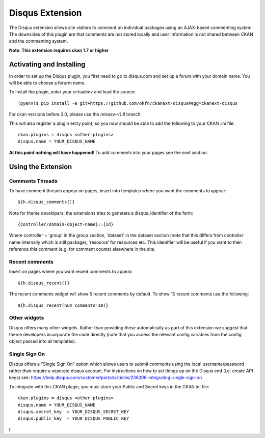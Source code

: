 Disqus Extension
================

The Disqus extension allows site visitors to comment on individual
packages using an AJAX-based commenting system. The downsides of
this plugin are that comments are not stored locally and user
information is not shared between CKAN and the commenting system.

**Note: This extension requires ckan 1.7 or higher**

Activating and Installing
-------------------------

In order to set up the Disqus plugin, you first need to go to
disqus.com and set up a forum with your domain name. You will be
able to choose a forurm name.

To install the plugin, enter your virtualenv and load the source::

 (pyenv)$ pip install -e git+https://github.com/okfn/ckanext-disqus#egg=ckanext-disqus

For ckan versions before 2.0, please use the `release-v1.8` branch.

This will also register a plugin entry point, so you now should be
able to add the following to your CKAN .ini file::

 ckan.plugins = disqus <other-plugins>
 disqus.name = YOUR_DISQUS_NAME

**At this point nothing will have happened**! To add comments into your pages
see the next section.

Using the Extension
-------------------

Comments Threads
~~~~~~~~~~~~~~~~

To have comment threads appear on pages, insert into templates where you want the comments to
appear::

    ${h.disqus_comments()}

Note for theme developers: the extensions tries to generate a disqus_identifier
of the form::

    {controller/domain-object-name}::{id}

Where controller = 'group' in the group section, 'dataset' in the dataset
section (note that this differs from controller name internally which is still
package), 'resource'  for resources etc. This identifier will be useful if you
want to then reference this comment (e.g. for comment counts) elsewhere in the
site.

Recent comments
~~~~~~~~~~~~~~~

Insert on pages where you want recent comments to appear::

    ${h.disqus_recent()}

The recent comments widget will show 5 recent comments by default.  To show 10 recent comments use the following::

    ${h.disqus_recent(num_comments=10)}

Other widgets
~~~~~~~~~~~~~

Disqus offers many other widgets. Rather than providing these automatically as
part of this extension we suggest that theme developers incorporate the code
directly (note that you access the relevant config variables from the config
object passed into all templates).

Single Sign On
~~~~~~~~~~~~~

Disqus offers a "Single Sign On" option which allows users to submit comments using
the local username/password rather than require a seperate disqus account.
For instructions on how to set things up on the Disqus end (i.e. create API keys)
see:
https://help.disqus.com/customer/portal/articles/236206-integrating-single-sign-on

To integrate with this CKAN plugin, you must store your Public and Secret keys
in the CKAN ini file::

    ckan.plugins = disqus <other-plugins>
    disqus.name = YOUR_DISQUS_NAME
    disqus.secret_key  = YOUR_DISQUS_SECRET_KEY
    disqus.public_key  = YOUR_DISQUS_PUBLIC_KEY

I